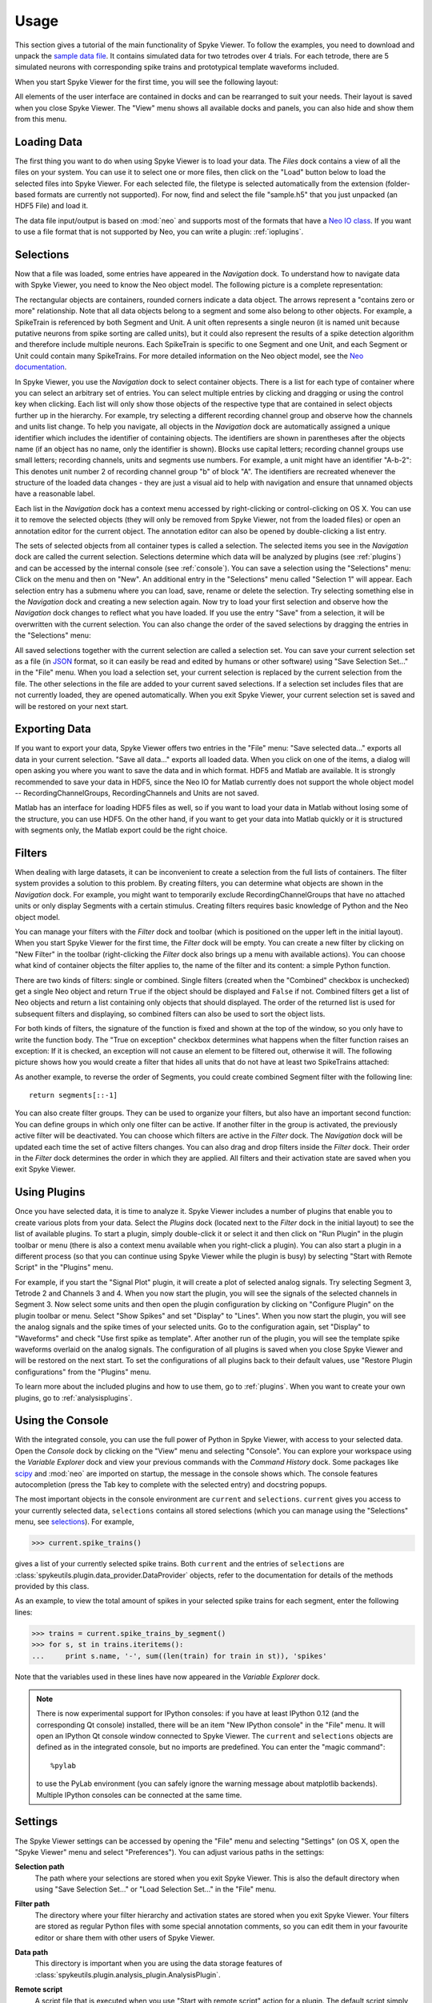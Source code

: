 .. _usage:

Usage
=====
This section gives a tutorial of the main functionality of Spyke Viewer. To
follow the examples, you need to download and unpack the `sample data file
<http://www.ni.tu-berlin.de/fileadmin/fg215/software/SPYKE/sampledata.zip>`_.
It contains simulated data for two tetrodes over 4 trials. For each tetrode,
there are 5 simulated neurons with corresponding spike trains and prototypical
template waveforms included.

When you start Spyke Viewer for the first time, you will see the following
layout:

.. image:: /img/initial-layout.png

All elements of the user interface are contained in docks and can be
rearranged to suit your needs. Their layout is saved when you close Spyke
Viewer. The "View" menu shows all available docks and panels, you can also
hide and show them from this menu.

Loading Data
------------
The first thing you want to do when using Spyke Viewer is to load your data.
The *Files* dock contains a view of all the files on your system. You can
use it to select one or more files, then click on the "Load" button below to
load the selected files into Spyke Viewer. For each selected file, the
filetype is selected automatically from the extension (folder-based formats
are currently not supported). For now, find and select the file "sample.h5"
that you just unpacked (an HDF5 File) and load it.

The data file input/output is based on :mod:`neo` and supports most of the
formats that have a
`Neo IO class <http://neo.readthedocs.org/en/latest/io.html>`_. If you want
to use a file format that is not supported by Neo, you can write a plugin:
:ref:`ioplugins`.

.. _selections:

Selections
----------
Now that a file was loaded, some entries have appeared in the *Navigation*
dock. To understand how to navigate data with Spyke Viewer, you need to know
the Neo object model. The following picture is a complete representation:

.. image:: /img/neo.png

The rectangular objects are containers, rounded corners indicate a data
object. The arrows represent a "contains zero or more" relationship. Note that
all data objects belong to a segment and some also belong to other objects.
For example, a SpikeTrain is referenced by both Segment and Unit. A unit often
represents a single neuron (it is named unit because putative neurons from
spike sorting are called units), but it could also represent the results of
a spike detection algorithm and therefore include multiple neurons. Each
SpikeTrain is specific to one Segment and one Unit, and each Segment or Unit
could contain many SpikeTrains. For more detailed information on the Neo
object model, see the
`Neo documentation <http://neo.readthedocs.org/en/latest/core.html>`_.

In Spyke Viewer, you use the *Navigation* dock to select container objects.
There is a list for each type of container where you can select an arbitrary
set of entries. You can select multiple entries by clicking and dragging or
using the control key when clicking. Each list will only show those
objects of the respective type that are contained in select objects further
up in the hierarchy. For example, try selecting a different recording channel
group and observe how the channels and units list change. To help you
navigate, all objects in the *Navigation* dock are automatically assigned a
unique identifier which includes the identifier of containing objects. The
identifiers are shown in parentheses after the objects name (if an object has
no name, only the identifier is shown). Blocks use capital letters; recording
channel groups use small letters; recording channels, units and segments use
numbers. For example, a unit might have an identifier "A-b-2": This denotes
unit number 2 of recording channel group "b" of block "A". The identifiers are
recreated whenever the structure of the loaded data changes - they are just
a visual aid to help with navigation and ensure that unnamed objects have
a reasonable label.

Each list in the *Navigation* dock has a context menu accessed by
right-clicking or control-clicking on OS X. You can use it to remove the
selected objects (they will only be removed from Spyke Viewer, not from the
loaded files) or open an annotation editor for the current object. The
annotation editor can also be opened by double-clicking a list entry.

The sets of selected objects from all container types is called a selection.
The selected items you see in the *Navigation* dock are called the current
selection. Selections determine which data will be analyzed by plugins (see
:ref:`plugins`) and can be accessed by the internal console (see
:ref:`console`). You can save a selection using the
"Selections" menu: Click on the menu and then on "New". An additional entry in
the "Selections" menu called "Selection 1" will appear. Each selection entry
has a submenu where you can load, save, rename or delete the selection. Try
selecting something else in the *Navigation* dock and creating a new
selection again. Now try to load your first selection and observe how the
*Navigation* dock changes to reflect what you have loaded. If you use the
entry "Save" from a selection, it will be overwritten with the current
selection. You can also change the order of the saved selections by dragging
the entries in the "Selections" menu:

.. image:: /img/selections-menu.png

All saved selections together with the current selection are called a
selection set. You can save your current selection set as a file (in
`JSON <http://www.json.org>`_ format, so it can easily be read and edited
by humans or other software) using "Save Selection Set..." in the "File" menu.
When you load a selection set, your current selection is replaced by the
current selection from the file. The other selections in the file are added
to your current saved selections. If a selection set includes files that are
not currently loaded, they are opened automatically. When you exit Spyke
Viewer, your current selection set is saved and will be restored on your
next start.

Exporting Data
--------------
If you want to export your data, Spyke Viewer offers two entries in the "File"
menu: "Save selected data..." exports all data in your current selection.
"Save all data..." exports all loaded data. When you click on one of
the items, a dialog will open asking you where you want to save the data and
in which format. HDF5 and Matlab are available. It is strongly recommended to
save your data in HDF5, since the Neo IO for Matlab currently does not support
the whole object model -- RecordingChannelGroups, RecordingChannels and Units
are not saved.

Matlab has an interface for loading HDF5 files as well, so if you want
to load your data in Matlab without losing some of the structure, you can use
HDF5. On the other hand, if you want to get your data into Matlab quickly or
it is structured with segments only, the Matlab export could be the right
choice.

Filters
-------

.. image:: /img/filterdock.png

When dealing with large datasets, it can be inconvenient to create a selection
from the full lists of containers. The filter system provides a solution to
this problem. By creating filters, you can determine what objects are
shown in the *Navigation* dock. For example, you might want to temporarily
exclude RecordingChannelGroups that have no attached units or only display
Segments with a certain stimulus. Creating filters requires basic knowledge
of Python and the Neo object model.

You can manage your filters with the *Filter* dock and toolbar (which is
positioned on the upper left in the initial layout). When you start Spyke
Viewer for the first time, the *Filter* dock will be empty. You can create
a new filter by clicking on "New Filter" in the toolbar (right-clicking the
*Filter* dock also brings up a menu with available actions). You can choose
what kind of container objects the filter applies to, the name of the filter
and its content: a simple Python function.

There are two kinds of filters: single or combined. Single filters (created
when the "Combined" checkbox is unchecked) get a single Neo object and return
``True`` if the object should be displayed and ``False`` if not. Combined
filters get a list of Neo objects and return a list containing only objects
that should displayed. The order of the returned list is used for subsequent
filters and displaying, so combined filters can also be used to sort the
object lists.

For both kinds of filters, the signature of the function is fixed and
shown at the top of the window, so you only have to write the function body.
The "True on exception" checkbox determines what happens when the filter
function raises an exception: If it is checked, an exception will not cause
an element to be filtered out, otherwise it will. The following picture shows
how you would create a filter that hides all units that do not have at least
two SpikeTrains attached:

.. image:: /img/newfilter.png

As another example, to reverse the order of Segments, you could create
combined Segment filter with the following line::

    return segments[::-1]

You can also create filter groups. They can be used to organize your filters,
but also have an important second function: You can define groups in which
only one filter can be active. If another filter in the group is activated,
the previously active filter will be deactivated. You can choose which filters
are active in the *Filter* dock. The *Navigation* dock will be updated
each time the set of active filters changes. You can also drag and drop
filters inside the *Filter* dock. Their order in the *Filter* dock determines
the order in which they are applied. All filters and their activation
state are saved when you exit Spyke Viewer.

.. _usingplugins:

Using Plugins
-------------

Once you have selected data, it is time to analyze it. Spyke Viewer includes
a number of plugins that enable you to create various plots from your data.
Select the *Plugins* dock (located next to the *Filter* dock in the
initial layout) to see the list of available plugins. To start a plugin,
simply double-click it or select it and then click on "Run Plugin" in the
plugin toolbar or menu (there is also a context menu available when you
right-click a plugin). You can also start a plugin in a different process
(so that you can continue using Spyke Viewer while the plugin is busy) by
selecting "Start with Remote Script" in the "Plugins" menu.

For example, if you start the "Signal Plot" plugin, it will create a plot of
selected analog signals. Try selecting Segment 3, Tetrode 2 and Channels 3
and 4. When you now start the plugin, you will see the signals of the selected
channels in Segment 3. Now select some units and then open the plugin
configuration by clicking on "Configure Plugin" on the plugin toolbar or
menu. Select "Show Spikes" and set "Display" to "Lines". When you now start
the plugin, you will see the analog signals and the spike times of your
selected units. Go to the configuration again, set "Display" to  "Waveforms"
and check "Use first spike as template". After another run of the plugin,
you will see the template spike waveforms overlaid on the analog signals. The
configuration of all plugins is saved when you close Spyke Viewer and will
be restored on the next start. To set the configurations of all plugins back
to their default values, use "Restore Plugin configurations" from the
"Plugins" menu.

To learn more about the included plugins and how to use them, go to
:ref:`plugins`. When you want to create your own plugins, go to
:ref:`analysisplugins`.

.. _console:

Using the Console
-----------------

With the integrated console, you can use the full power of Python in Spyke
Viewer, with access to your selected data. Open the *Console* dock by
clicking on the "View" menu and selecting "Console". You can explore your
workspace using the *Variable Explorer* dock and view your previous
commands with the *Command History* dock. Some packages like scipy_ and
:mod:`neo` are imported on startup, the message in the console shows which.
The console features autocompletion (press the Tab key to complete with the
selected entry) and docstring popups.

The most important objects in the console environment are ``current`` and
``selections``. ``current`` gives you access to your currently selected data,
``selections`` contains all stored selections (which you can manage using
the "Selections" menu, see selections_). For example,

>>> current.spike_trains()

gives a list of your currently selected spike trains. Both ``current`` and
the entries of ``selections`` are
:class:`spykeutils.plugin.data_provider.DataProvider` objects, refer to the
documentation for details of the methods provided by this class.

As an example, to view the total amount of spikes in your selected spike
trains for each segment, enter the following lines:

>>> trains = current.spike_trains_by_segment()
>>> for s, st in trains.iteritems():
...     print s.name, '-', sum((len(train) for train in st)), 'spikes'

Note that the variables used in these lines have now appeared in the
*Variable Explorer* dock.

.. Note::
    There is now experimental support for IPython consoles: if you have
    at least IPython 0.12 (and the corresponding Qt console) installed,
    there will be an item "New IPython console" in the "File" menu.
    It will open an IPython Qt console window connected to Spyke Viewer.
    The ``current`` and ``selections`` objects are defined as in the
    integrated console, but no imports are predefined.
    You can enter the "magic command"::

        %pylab

    to use the PyLab environment (you can safely ignore the warning message
    about matplotlib backends). Multiple IPython consoles can be connected at
    the same time.

.. _settings:

Settings
--------

The Spyke Viewer settings can be accessed by opening the "File" menu and
selecting "Settings" (on OS X, open the "Spyke Viewer" menu and select
"Preferences"). You can adjust various paths in the settings:

**Selection path**
    The path where your selections are stored when you exit Spyke Viewer. This
    is also the default directory when using "Save Selection Set..." or
    "Load Selection Set..." in the "File" menu.

**Filter path**
    The directory where your filter hierarchy and activation states are stored
    when you exit Spyke Viewer. Your filters are stored as regular Python
    files with some special annotation comments, so you can edit them in your
    favourite editor or share them with other users of Spyke Viewer.

**Data path**
    This directory is important when you are using the data storage features
    of :class:`spykeutils.plugin.analysis_plugin.AnalysisPlugin`.

**Remote script**
    A script file that is executed when you use "Start with remote script"
    action for a plugin. The default script simply starts the plugin locally,
    but you can write a different script for other purposes, e.g. starting it
    on a server.

**Plugin paths**
    These are the search paths for plugins. They will be recursively searched
    for Python files containing AnalysisPlugin classes. Subdirectories will be
    displayed as nodes in the *Plugins* dock.

    In addition, your IO plugins also have to stored be in one of the plugin
    paths. The search for IO plugins is not recursive, so you have to put
    them directly into one of the paths in this list.

More configuration options can be set using the :ref:`api`, for example in the
:ref:`startup`.


.. _`scipy`: http://scipy.org/